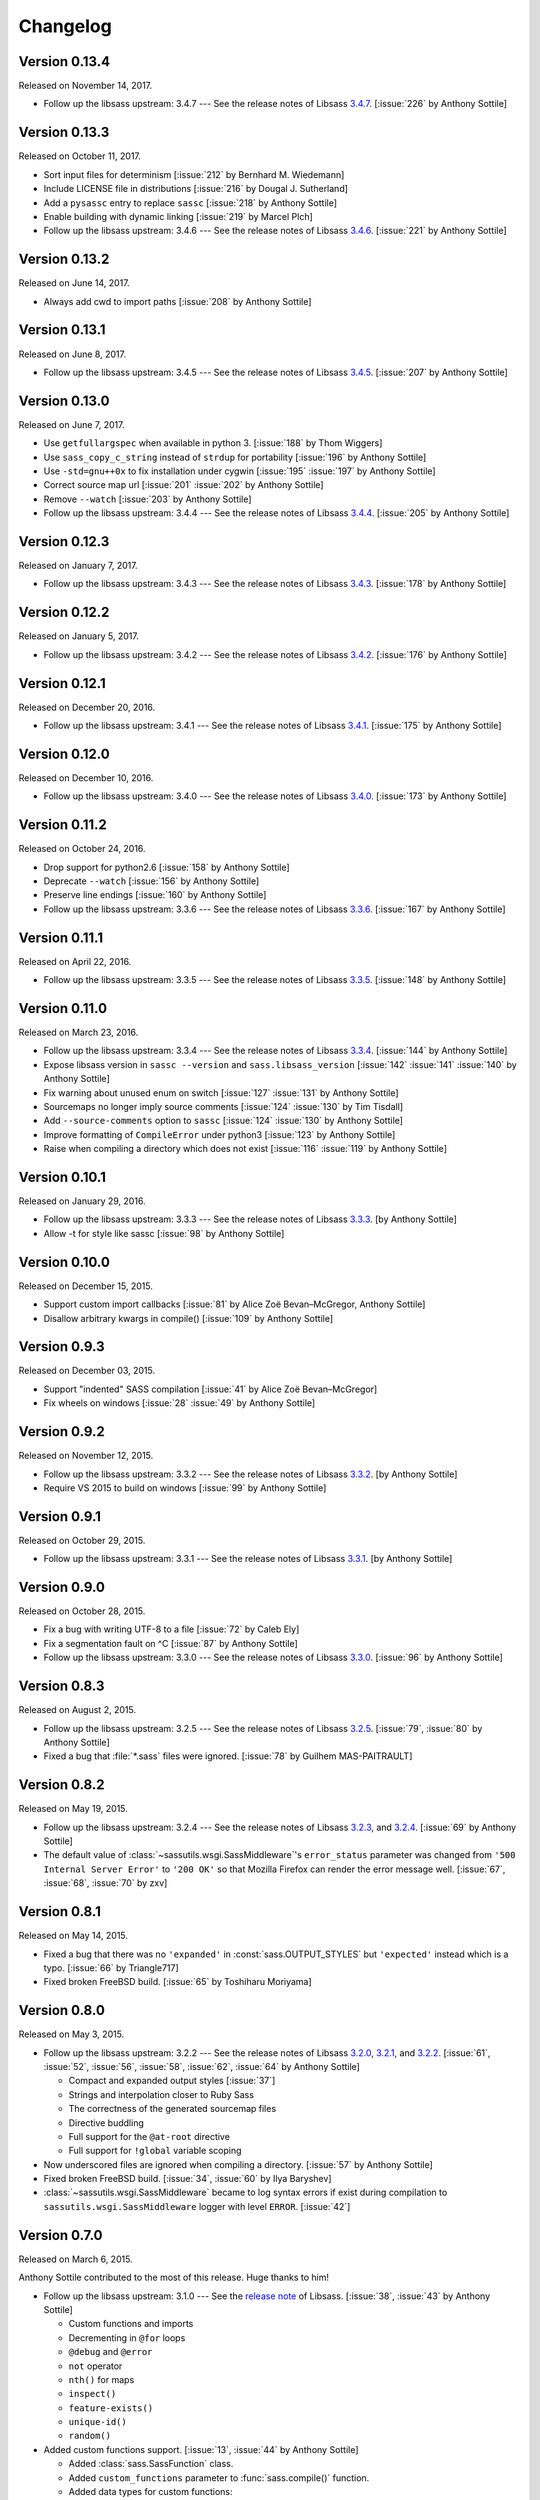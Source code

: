 Changelog
=========


Version 0.13.4
--------------

Released on November 14, 2017.

- Follow up the libsass upstream: 3.4.7 --- See the release notes of Libsass
  3.4.7__. [:issue:`226` by Anthony Sottile]

__ https://github.com/sass/libsass/releases/tag/3.4.7


Version 0.13.3
--------------

Released on October 11, 2017.

- Sort input files for determinism [:issue:`212` by Bernhard M. Wiedemann]
- Include LICENSE file in distributions [:issue:`216` by Dougal J. Sutherland]
- Add a ``pysassc`` entry to replace ``sassc`` [:issue:`218` by
  Anthony Sottile]
- Enable building with dynamic linking [:issue:`219` by Marcel Plch]
- Follow up the libsass upstream: 3.4.6 --- See the release notes of Libsass
  3.4.6__. [:issue:`221` by Anthony Sottile]

__ https://github.com/sass/libsass/releases/tag/3.4.6


Version 0.13.2
--------------

Released on June 14, 2017.

- Always add cwd to import paths [:issue:`208` by Anthony Sottile]


Version 0.13.1
--------------

Released on June 8, 2017.

- Follow up the libsass upstream: 3.4.5 --- See the release notes of Libsass
  3.4.5__. [:issue:`207` by Anthony Sottile]

__ https://github.com/sass/libsass/releases/tag/3.4.5


Version 0.13.0
--------------

Released on June 7, 2017.

- Use ``getfullargspec`` when available in python 3. [:issue:`188` by
  Thom Wiggers]
- Use ``sass_copy_c_string`` instead of ``strdup`` for portability
  [:issue:`196` by Anthony Sottile]
- Use ``-std=gnu++0x`` to fix installation under cygwin [:issue:`195`
  :issue:`197` by Anthony Sottile]
- Correct source map url [:issue:`201` :issue:`202` by Anthony Sottile]
- Remove ``--watch`` [:issue:`203` by Anthony Sottile]
- Follow up the libsass upstream: 3.4.4 --- See the release notes of Libsass
  3.4.4__. [:issue:`205` by Anthony Sottile]

__ https://github.com/sass/libsass/releases/tag/3.4.4


Version 0.12.3
--------------

Released on January 7, 2017.

- Follow up the libsass upstream: 3.4.3 --- See the release notes of Libsass
  3.4.3__. [:issue:`178` by Anthony Sottile]

__ https://github.com/sass/libsass/releases/tag/3.4.3


Version 0.12.2
--------------

Released on January 5, 2017.

- Follow up the libsass upstream: 3.4.2 --- See the release notes of Libsass
  3.4.2__. [:issue:`176` by Anthony Sottile]

__ https://github.com/sass/libsass/releases/tag/3.4.2


Version 0.12.1
--------------

Released on December 20, 2016.

- Follow up the libsass upstream: 3.4.1 --- See the release notes of Libsass
  3.4.1__. [:issue:`175` by Anthony Sottile]

__ https://github.com/sass/libsass/releases/tag/3.4.1


Version 0.12.0
--------------

Released on December 10, 2016.

- Follow up the libsass upstream: 3.4.0 --- See the release notes of Libsass
  3.4.0__. [:issue:`173` by Anthony Sottile]

__ https://github.com/sass/libsass/releases/tag/3.4.0


Version 0.11.2
--------------

Released on October 24, 2016.

- Drop support for python2.6 [:issue:`158` by Anthony Sottile]
- Deprecate ``--watch`` [:issue:`156` by Anthony Sottile]
- Preserve line endings [:issue:`160` by Anthony Sottile]
- Follow up the libsass upstream: 3.3.6 --- See the release notes of Libsass
  3.3.6__. [:issue:`167` by Anthony Sottile]

__ https://github.com/sass/libsass/releases/tag/3.3.6



Version 0.11.1
--------------

Released on April 22, 2016.

- Follow up the libsass upstream: 3.3.5 --- See the release notes of Libsass
  3.3.5__. [:issue:`148` by Anthony Sottile]

__ https://github.com/sass/libsass/releases/tag/3.3.5

Version 0.11.0
--------------

Released on March 23, 2016.

- Follow up the libsass upstream: 3.3.4 --- See the release notes of Libsass
  3.3.4__. [:issue:`144` by Anthony Sottile]
- Expose libsass version in ``sassc --version`` and ``sass.libsass_version``
  [:issue:`142` :issue:`141` :issue:`140` by Anthony Sottile]
- Fix warning about unused enum on switch [:issue:`127` :issue:`131` by
  Anthony Sottile]
- Sourcemaps no longer imply source comments [:issue:`124` :issue:`130` by
  Tim Tisdall]
- Add ``--source-comments`` option to ``sassc`` [:issue:`124` :issue:`130` by
  Anthony Sottile]
- Improve formatting of ``CompileError`` under python3 [:issue:`123` by Anthony
  Sottile]
- Raise when compiling a directory which does not exist [:issue:`116`
  :issue:`119` by Anthony Sottile]

__ https://github.com/sass/libsass/releases/tag/3.3.4

Version 0.10.1
--------------

Released on January 29, 2016.

- Follow up the libsass upstream: 3.3.3 --- See the release notes of Libsass
  3.3.3__. [by Anthony Sottile]
- Allow -t for style like sassc [:issue:`98` by Anthony Sottile]

__ https://github.com/sass/libsass/releases/tag/3.3.3

Version 0.10.0
--------------

Released on December 15, 2015.

- Support custom import callbacks [:issue:`81` by Alice Zoë Bevan–McGregor,
  Anthony Sottile]
- Disallow arbitrary kwargs in compile() [:issue:`109` by Anthony Sottile]

Version 0.9.3
-------------

Released on December 03, 2015.

- Support "indented" SASS compilation [:issue:`41` by Alice Zoë Bevan–McGregor]
- Fix wheels on windows [:issue:`28` :issue:`49` by Anthony Sottile]

Version 0.9.2
-------------

Released on November 12, 2015.

- Follow up the libsass upstream: 3.3.2 --- See the release notes of Libsass
  3.3.2__. [by Anthony Sottile]
- Require VS 2015 to build on windows [:issue:`99` by Anthony Sottile]

__ https://github.com/sass/libsass/releases/tag/3.3.2

Version 0.9.1
-------------

Released on October 29, 2015.

- Follow up the libsass upstream: 3.3.1 --- See the release notes of Libsass
  3.3.1__. [by Anthony Sottile]

__ https://github.com/sass/libsass/releases/tag/3.3.1


Version 0.9.0
-------------

Released on October 28, 2015.

- Fix a bug with writing UTF-8 to a file [:issue:`72` by Caleb Ely]
- Fix a segmentation fault on ^C [:issue:`87` by Anthony Sottile]
- Follow up the libsass upstream: 3.3.0 --- See the release notes of Libsass
  3.3.0__. [:issue:`96` by Anthony Sottile]

__ https://github.com/sass/libsass/releases/tag/3.3.0


Version 0.8.3
-------------

Released on August 2, 2015.

- Follow up the libsass upstream: 3.2.5 --- See the release notes of Libsass
  3.2.5__.  [:issue:`79`, :issue:`80` by Anthony Sottile]
- Fixed a bug that :file:`*.sass` files were ignored.
  [:issue:`78` by Guilhem MAS-PAITRAULT]

__ https://github.com/sass/libsass/releases/tag/3.2.5


Version 0.8.2
-------------

Released on May 19, 2015.

- Follow up the libsass upstream: 3.2.4 --- See the release notes of Libsass
  3.2.3__, and 3.2.4__.  [:issue:`69` by Anthony Sottile]
- The default value of :class:`~sassutils.wsgi.SassMiddleware`'s
  ``error_status`` parameter was changed from ``'500 Internal Server Error'``
  to ``'200 OK'`` so that Mozilla Firefox can render the error message well.
  [:issue:`67`, :issue:`68`, :issue:`70` by zxv]

__ https://github.com/sass/libsass/releases/tag/3.2.3
__ https://github.com/sass/libsass/releases/tag/3.2.4


Version 0.8.1
-------------

Released on May 14, 2015.

- Fixed a bug that there was no ``'expanded'`` in :const:`sass.OUTPUT_STYLES`
  but ``'expected'`` instead which is a typo.  [:issue:`66` by Triangle717]
- Fixed broken FreeBSD build.  [:issue:`65` by Toshiharu Moriyama]


Version 0.8.0
-------------

Released on May 3, 2015.

- Follow up the libsass upstream: 3.2.2 --- See the release notes of Libsass
  3.2.0__, 3.2.1__, and 3.2.2__.
  [:issue:`61`, :issue:`52`, :issue:`56`, :issue:`58`, :issue:`62`, :issue:`64`
  by Anthony Sottile]

  - Compact and expanded output styles  [:issue:`37`]
  - Strings and interpolation closer to Ruby Sass
  - The correctness of the generated sourcemap files
  - Directive buddling
  - Full support for the ``@at-root`` directive
  - Full support for ``!global`` variable scoping

- Now underscored files are ignored when compiling a directory.
  [:issue:`57` by Anthony Sottile]
- Fixed broken FreeBSD build.  [:issue:`34`, :issue:`60` by Ilya Baryshev]
- :class:`~sassutils.wsgi.SassMiddleware` became to log syntax errors
  if exist during compilation to ``sassutils.wsgi.SassMiddleware`` logger
  with level ``ERROR``.  [:issue:`42`]

__ https://github.com/sass/libsass/releases/tag/3.2.0
__ https://github.com/sass/libsass/releases/tag/3.2.1
__ https://github.com/sass/libsass/releases/tag/3.2.2


Version 0.7.0
-------------

Released on March 6, 2015.

Anthony Sottile contributed to the most of this release.  Huge thanks to him!

- Follow up the libsass upstream: 3.1.0 --- See the `release note`__ of Libsass.
  [:issue:`38`, :issue:`43` by Anthony Sottile]

  - Custom functions and imports
  - Decrementing in ``@for`` loops
  - ``@debug`` and ``@error``
  - ``not`` operator
  - ``nth()`` for maps
  - ``inspect()``
  - ``feature-exists()``
  - ``unique-id()``
  - ``random()``

- Added custom functions support.  [:issue:`13`, :issue:`44` by Anthony Sottile]

  - Added :class:`sass.SassFunction` class.
  - Added ``custom_functions`` parameter to :func:`sass.compile()` function.
  - Added data types for custom functions:

    - :class:`sass.SassNumber`
    - :class:`sass.SassColor`
    - :class:`sass.SassList`
    - :class:`sass.SassMap`
    - :class:`sass.SassError`
    - :class:`sass.SassWarning`

- Added ``precision`` parameter to :func:`sass.compile()` function.
  [:issue:`39` by Andrea Stagi]
- :program:`sassc` has a new :option:`-p <sassc -p>`/:option:`--precision
  <sassc --precision>` option.  [:issue:`39` by Andrea Stagi]

__ https://github.com/sass/libsass/releases/tag/3.1.0


Version 0.6.2
-------------

Released on November 25, 2014.

Although 0.6.0--0.6.1 have needed GCC (G++) 4.8+, LLVM Clang 3.3+,
now it became back to only need GCC (G++) 4.6+, LLVM Clang 2.9+,
or Visual Studio 2013 Update 4+.

- Follow up the libsass upstream: 3.0.2 --- See the `release note`__ of libsass.
  [:issue:`33` by Rodolphe Pelloux-Prayer]
- Fixed a bug that :program:`sassc --watch` crashed when a file is not
  compilable on the first try.  [:issue:`32` by Alan Justino da Silva]
- Fixed broken build on Windows.

__ https://github.com/sass/libsass/releases/tag/3.0.2


Version 0.6.1
-------------

Released on November 6, 2014.

- Follow up the libsass upstream: 3.0.1 --- See the `release note`__ of Libsass.
- Fixed a bug that :class:`~sassutils.wsgi.SassMiddleware` never closes
  the socket on some WSGI servers e.g. ``eventlet.wsgi``.

__ https://github.com/sass/libsass/releases/tag/3.0.1


Version 0.6.0
-------------

Released on October 27, 2014.

Note that since libsass-python 0.6.0 (and libsass 3.0) it requires C++11
to compile.  Although 0.6.2 became back to only need GCC (G++) 4.6+,
LLVM Clang 2.9+, from 0.6.0 to 0.6.1 you need GCC (G++) 4.8+, LLVM Clang 3.3+,
or Visual Studio 2013 Update 4+.

- Follow up the libsass upstream: 3.0 --- See the `release note`__ of Libsass.

  - Decent extends support
  - Basic Sass Maps Support 
  - Better UTF-8 Support
  - ``call()`` function
  - Better Windows Support
  - Spec Enhancements

- Added missing `partial import`_ support.  [:issue:`27` by item4]
- :const:`~sass.SOURCE_COMMENTS` became deprecated.
- :func:`sass.compile()`'s parameter ``source_comments`` now can take only
  :const:`bool` instead of :const:`str`.  String values like ``'none'``,
  ``'line_numbers'``, and ``'map'`` become deprecated, and will be obsolete
  soon.
- :func:`~sassutils.builder.build_directory()` function has a new optional
  parameter ``output_style``.
- :meth:`~sassutils.builder.Build.build()` method has a new optional
  parameter ``output_style``.
- Added ``--output-style``/``-s`` option to
  :class:`~sassutils.distutils.build_sass` command.  [:issue:`25`]

__ https://github.com/sass/libsass/releases/tag/3.0
.. _partial import: http://sass-lang.com/documentation/file.SASS_REFERENCE.html#partials


Version 0.5.1
-------------

Released on September 23, 2014.

- Fixed a bug that :class:`~sassutils.wsgi.SassMiddleware` yielded
  :class:`str` instead of :class:`bytes` on Python 3.
- Fixed several Unicode-related bugs on Windows.
- Fixed a bug that :func:`~sassutils.builder.build_directory()`,
  :class:`~sassutils.wsgi.SassMiddleware`, and
  :class:`~sassutils.distutils.build_sass` don't recursively build
  subdirectories.


Version 0.5.0
-------------

Released on June 6, 2014.

- Follow up the libsass upstream: 2.0 --- See the `release note`__ of Libsass.

  - Added indented syntax support (:file:`*.sass` files).
  - Added expanded selector support (BEM).
  - Added string functions.
  - Fixed UTF-8 support.
  - Backward incompatibility: broken extends.

__ https://github.com/sass/libsass/releases/tag/v2.0


Unstable version 0.4.2.20140529.cd3ee1cbe3
------------------------------------------

Released on May 29, 2014.

- Version scheme changed to use periods (``.``) instead of hyphens (``-``)
  due to setuptools seems to treat hyphens special.
- Fixed malformed packaging that doesn't correctly preserve the package name
  and version.


Unstable Version 0.4.2-20140528-cd3ee1cbe3
------------------------------------------

Released on May 28, 2014.

- Follow up the libsass upstream:
  :upcommit:`cd3ee1cbe34d5316eb762a43127a3de9575454ee`.


Version 0.4.2
-------------

Released on May 22, 2014.

- Fixed build failing on Mac OS X 10.8 or earlier.  [:issue:`19`]
- Fixed :exc:`UnicodeEncodeError` that :meth:`Manifest.build_one()
  <sassutils.builder.Manifest.build_one>` method rises when the input source
  contains any non-ASCII Unicode characters.


Version 0.4.1
-------------

Released on May 20, 2014.

- Fixed :exc:`UnicodeEncodeError` that rise when the input source contains
  any non-ASCII Unicode characters.


Version 0.4.0
-------------

Released on May 6, 2014.

- :program:`sassc` has a new :option:`-w <sassc -w>`/:option:`--watch
  <sassc --watch>` option.
- Expose source maps support:

  - :program:`sassc` has a new :option:`-m <sassc -m>`/:option:`-g
    <sassc -g>`/:option:`--sourcemap <sassc --sourcemap>` option.
  - :class:`~sassutils.wsgi.SassMiddleware` now also creates source map files
    with filenames followed by :file:`.map` suffix.
  - :meth:`Manifest.build_one() <sassutils.builder.Manifest.build_one>` method
    has a new ``source_map`` option.  This option builds also a source map
    file with the filename followed by :file:`.map` suffix.
  - :func:`sass.compile()` has a new optional parameter ``source_comments``.
    It can be one of :const:`sass.SOURCE_COMMENTS` keys.  It also has
    a new parameter ``source_map_filename`` which is required only when
    ``source_comments='map'``.

- Fixed Python 3 incompatibility of :program:`sassc` program.
- Fixed a bug that multiple ``include_paths`` doesn't work on Windows.


Version 0.3.0
-------------

Released on February 21, 2014.

- Added support for Python 3.3.  [:issue:`7`]
- Dropped support for Python 2.5.
- Fixed build failing on Mac OS X.
  [:issue:`4`, :issue:`5`, :issue:`6` by Hyungoo Kang]
- Now builder creates target recursive subdirectories even if it doesn't
  exist yet, rather than siliently fails.
  [:issue:`8`, :issue:`9` by Philipp Volguine]
- Merged recent changes from libsass 1.0.1: `57a2f62--v1.0.1`_.
            
  - Supports `variable arguments`_.
  - Supports sourcemaps.

.. _57a2f62--v1.0.1: https://github.com/sass/libsass/compare/57a2f627b4d2fbd3cf1913b241f1d5aa31e35580...v1.0.1
.. _variable arguments: http://sass-lang.com/docs/yardoc/file.SASS_CHANGELOG.html#variable_arguments


Version 0.2.4
-------------

Released on December 4, 2012.

- Added :mod:`sassc` CLI executable script.
- Added :const:`sass.OUTPUT_STYLES` constant map.
- Merged recent changes from libsass upstream:
  `e997102--a84b181`__.

__ https://github.com/sass/libsass/compare/e9971023785dabd41aa44f431f603f62b15e6017...a84b181a6e59463c0ac9796ca7fdaf4864f0ad84


Version 0.2.3
-------------

Released on October 24, 2012.

- :mod:`sassutils.distutils`: Prevent double monkey patch of ``sdist``.
- Merged upstream changes of libsass.


Version 0.2.2
-------------

Released on September 28, 2012.

- Fixed a link error on PyPy and Linux.
- Fixed build errors on Windows.


Version 0.2.1
-------------

Released on September 12, 2012.

- Support Windows.


Version 0.2.0
-------------

Released on August 24, 2012.

- Added new :mod:`sassutils` package.

  - Added :mod:`sassutils.builder` module to build the whole directory
    at a time.
  - Added :mod:`sassutils.distutils` module for :mod:`distutils` and
    :mod:`setuptools` integration.
  - Added :mod:`sassutils.wsgi` module which provides a development-purpose
    WSGI middleware.

- Added :class:`~sassutils.distutils.build_sass` command for
  :mod:`distutils`/:mod:`setuptools`.


Version 0.1.1
-------------

Released on August 18, 2012.

- Fixed segmentation fault for reading ``filename`` which does not exist.
  Now it raises a proper ``exceptions.IOError`` exception.


Version 0.1.0
-------------

Released on August 17, 2012.  Initial version.
